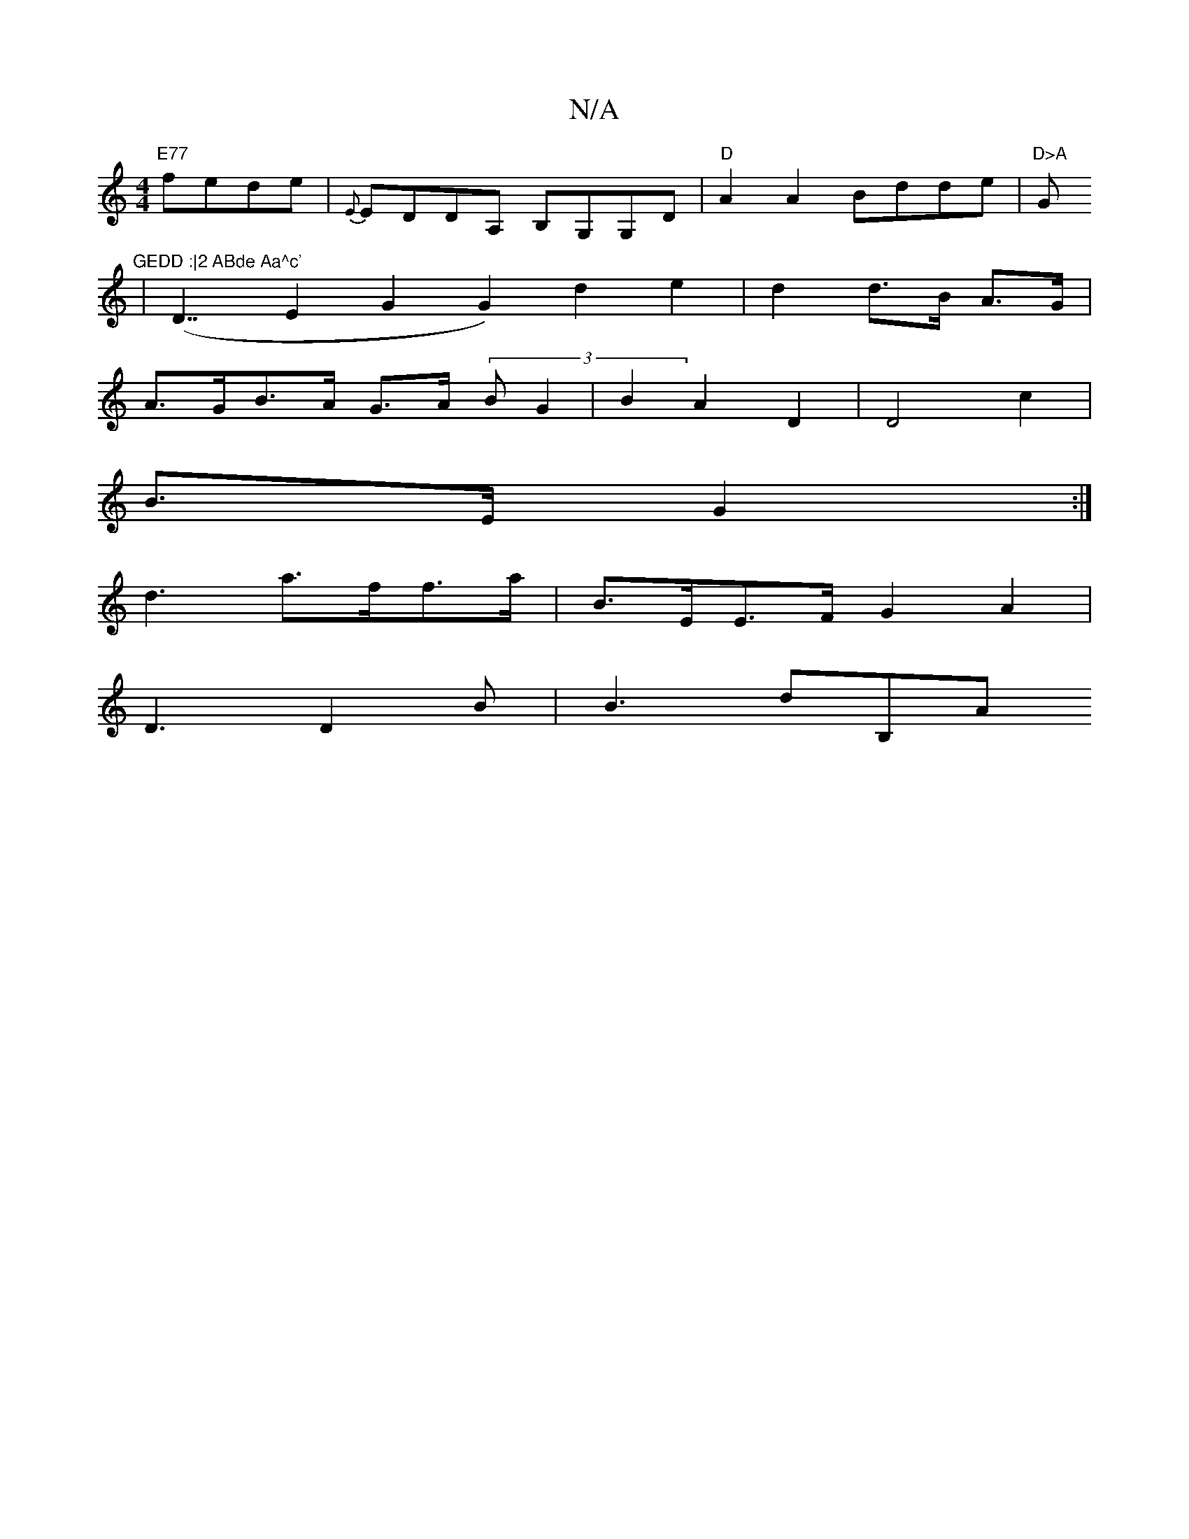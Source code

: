 X:1
T:N/A
M:4/4
R:N/A
K:Cmajor
 "E77" fede | {E}EDDA, B,G,G,D |"D"A2A2 Bdde | "D>A "G"GEDD :|2 ABde Aa^c'
| (D7/2-E2G2 G2) d2e2|d2 d>B A>G |
A>GB>A G>A (3BG2 | B2 A2 D2 | D4 c2 |
B>E G2 :|
d3 a>ff>a | B>EE>F G2A2 |
D3 D2B | B3-dB,A